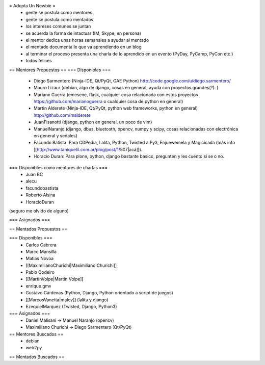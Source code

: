 = Adopta Un Newbie =
 * gente se postula como mentores
 * gente se postula como mentados
 * los intereses comunes se juntan
 * se acuerda la forma de intactuar (IM, Skype, en persona)
 * el mentor dedica unas horas semanales a ayudar al mentado
 * el mentado documenta lo que va aprendiendo en un blog
 * al terminar el proceso presenta una charla de lo aprendido en un evento (PyDay, PyCamp, PyCon etc.)
 * todos felices

== Mentores Propuestos ==
=== Disponibles ===
 * Diego Sarmentero (Ninja-IDE, Qt/PyQt, GAE Python) http://code.google.com/u/diego.sarmentero/
 * Mauro Lizaur (debian, algo de django, cosas en general, ayuda con proyectos grandes(?). )
 * Mariano Guerra (emesene, flask, cualquier cosa relacionada con estos proyectos https://github.com/marianoguerra o cualquier cosa de python en general)
 * Martin Alderete (Ninja-IDE, Qt/PyQt, python web frameworks, python en general) http://github.com/malderete
 * JuanFisanotti (django, python en general, un poco de vim)
 * ManuelNaranjo (django, dbus, bluetooth, opencv, numpy y scipy, cosas relacionadas con electrónica en general y señales)
 * Facundo Batista: Para CDPedia, Lalita, Python, Twisted a Py3, Enjuewemela y Magicicada (más info [[http://www.taniquetil.com.ar/plog/post/1/507|acá]]).
 * Horacio Duran: Para plone, python, django bastante basico, pregunten y les cuento si se o no.

=== Disponibles como mentores de charlas ===
 * Juan BC
 * alecu
 * facundobastista
 * Roberto Alsina
 * HoracioDuran

(seguro me olvido de alguno)

=== Asignados ===

== Mentados Propuestos ==

=== Disponibles ===
 * Carlos Cabrera
 * Marco Mansilla
 * Matias Novoa
 * [[MaximilianoChurichi|Maximiliano Churichi]]
 * Pablo Codeiro
 * [[MartinVolpe|Martín Volpe]]
 * enrique.gmv
 * Gustavo Cárdenas (Python, Django, Python orientado a script de juegos)
 * [[MarcosVanetta|malev]] (lalita y django)
 * EzequielMarquez (Twisted, Django, Python3)

=== Asignados ===
 * Daniel Malisani -> Manuel Naranjo (opencv)
 * Maximiliano Churichi -> Diego Sarmentero (Qt/PyQt)
== Mentores Buscados ==
 * debian
 * web2py

== Mentados Buscados ==
